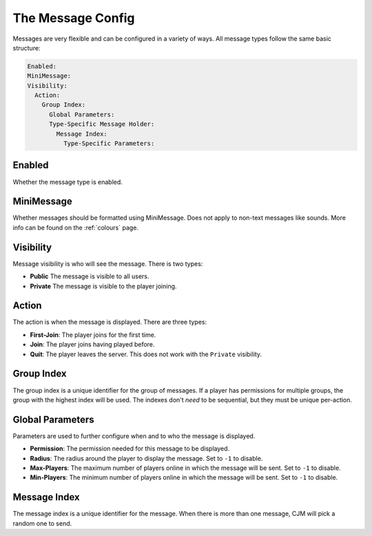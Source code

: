 The Message Config
==================

Messages are very flexible and can be configured in a variety of ways.
All message types follow the same basic structure:

.. code-block:: yaml

  Enabled:
  MiniMessage:
  Visibility:
    Action:
      Group Index:
        Global Parameters:
        Type-Specific Message Holder:
          Message Index:
            Type-Specific Parameters:

Enabled
^^^^^^^
Whether the message type is enabled.

MiniMessage
^^^^^^^^^^^
Whether messages should be formatted using MiniMessage.
Does not apply to non-text messages like sounds.
More info can be found on the :ref:`colours` page.

Visibility
^^^^^^^^^^
Message visibility is who will see the message. There is two types:

* **Public** The message is visible to all users.
* **Private** The message is visible to the player joining.


Action
^^^^^^
The action is when the message is displayed. There are three types:

* **First-Join**: The player joins for the first time.
* **Join**: The player joins having played before.
* **Quit**: The player leaves the server. This does not work with the ``Private`` visibility.


Group Index
^^^^^^^^^^^
The group index is a unique identifier for the group of messages.
If a player has permissions for multiple groups, the group with the highest index will be used.
The indexes don't `need` to be sequential, but they must be unique per-action.


Global Parameters
^^^^^^^^^^^^^^^^^
Parameters are used to further configure when and to who the message is displayed.

* **Permission**: The permission needed for this message to be displayed.
* **Radius**: The radius around the player to display the message. Set to ``-1`` to disable.
* **Max-Players**: The maximum number of players online in which the message will be sent. Set to ``-1`` to disable.
* **Min-Players**: The minimum number of players online in which the message will be sent. Set to ``-1`` to disable.

Message Index
^^^^^^^^^^^^^
The message index is a unique identifier for the message. When there is more than one message, CJM will pick a random one to send.
